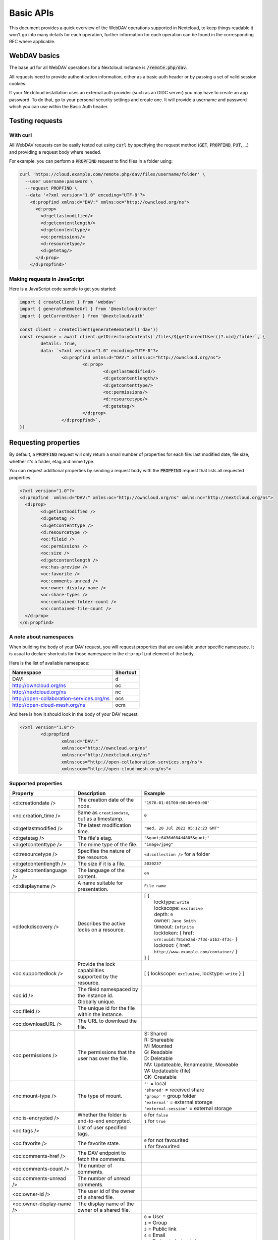 .. _webdavindex:

==========
Basic APIs
==========

This document provides a quick overview of the WebDAV operations supported in Nextcloud, to keep things readable it won't go into many details
for each operation, further information for each operation can be found in the corresponding RFC where applicable.

WebDAV basics
-------------

The base url for all WebDAV operations for a Nextcloud instance is :code:`/remote.php/dav`.

All requests need to provide authentication information, either as a basic auth header or by passing a set of valid session cookies.

If your Nextcloud installation uses an external auth provider (such as an OIDC server) you may have to create an app password. To do that, go to your personal security settings and create one. It will provide a username and password which you can use within the Basic Auth header.

Testing requests
----------------

With curl
^^^^^^^^^

All WebDAV requests can be easily tested out using :code:`curl` by specifying the request method (:code:`GET`, :code:`PROPFIND`, :code:`PUT`, ...) and providing a request body where needed.

For example: you can perform a :code:`PROPFIND` request to find files in a folder using:

.. code-block:: bash

    curl 'https://cloud.example.com/remote.php/dav/files/username/folder' \
      --user username:password \
      --request PROPFIND \
      --data '<?xml version="1.0" encoding="UTF-8"?>
        <d:propfind xmlns:d="DAV:" xmlns:oc="http://owncloud.org/ns">
          <d:prop>
            <d:getlastmodified/>
            <d:getcontentlength/>
            <d:getcontenttype/>
            <oc:permissions/>
            <d:resourcetype/>
            <d:getetag/>
          </d:prop>
        </d:propfind>'

Making requests in JavaScript
^^^^^^^^^^^^^^^^^^^^^^^^^^^^^

Here is a JavaScript code sample to get you started:

.. code-block:: javascript

	import { createClient } from 'webdav'
	import { generateRemoteUrl } from '@nextcloud/router'
	import { getCurrentUser } from '@nextcloud/auth'

	const client = createClient(generateRemoteUrl('dav'))
	const response = await client.getDirectoryContents(`/files/${getCurrentUser()?.uid}/folder`, {
		details: true,
		data: `<?xml version="1.0" encoding="UTF-8"?>
			<d:propfind xmlns:d="DAV:" xmlns:oc="http://owncloud.org/ns">
				<d:prop>
					<d:getlastmodified/>
					<d:getcontentlength/>
					<d:getcontenttype/>
					<oc:permissions/>
					<d:resourcetype/>
					<d:getetag/>
				</d:prop>
			</d:propfind>`,
	})

Requesting properties
---------------------

By default, a :code:`PROPFIND` request will only return a small number of properties for each file: last modified date, file size, whether it's a folder, etag and mime type.

You can request additional properties by sending a request body with the :code:`PROPFIND` request that lists all requested properties.

.. code-block:: xml

	<?xml version="1.0"?>
	<d:propfind  xmlns:d="DAV:" xmlns:oc="http://owncloud.org/ns" xmlns:nc="http://nextcloud.org/ns">
	  <d:prop>
		<d:getlastmodified />
		<d:getetag />
		<d:getcontenttype />
		<d:resourcetype />
		<oc:fileid />
		<oc:permissions />
		<oc:size />
		<d:getcontentlength />
		<nc:has-preview />
		<oc:favorite />
		<oc:comments-unread />
		<oc:owner-display-name />
		<oc:share-types />
		<nc:contained-folder-count />
		<nc:contained-file-count />
	  </d:prop>
	</d:propfind>

A note about namespaces
^^^^^^^^^^^^^^^^^^^^^^^

When building the body of your DAV request, you will request properties that are available under specific namespace.
It is usual to declare shortcuts for those namespace in the ``d:propfind`` element of the body.

Here is the list of available namespace:

=========================================  ========
                Namespace                  Shortcut
=========================================  ========
DAV:                                       d
http://owncloud.org/ns                     oc
http://nextcloud.org/ns                    nc
http://open-collaboration-services.org/ns  ocs
http://open-cloud-mesh.org/ns              ocm
=========================================  ========

And here is how it should look in the body of your DAV request:

.. code-block:: xml

	<?xml version="1.0"?>
		<d:propfind
			xmlns:d="DAV:"
			xmlns:oc="http://owncloud.org/ns"
			xmlns:nc="http://nextcloud.org/ns"
			xmlns:ocs="http://open-collaboration-services.org/ns">
			xmlns:ocm="http://open-cloud-mesh.org/ns">

Supported properties
^^^^^^^^^^^^^^^^^^^^



+-------------------------------+--------------------------------------------------+--------------------------------------------------------------------------+
|           Property            |                   Description                    |                                 Example                                  |
+===============================+==================================================+==========================================================================+
| <d:creationdate />            | The creation date of the node.                   | ``"1970-01-01T00:00:00+00:00"``                                          |
+-------------------------------+--------------------------------------------------+--------------------------------------------------------------------------+
| <nc:creation_time />          | Same as ``creationdate``, but as a timestamp.    | ``0``                                                                    |
+-------------------------------+--------------------------------------------------+--------------------------------------------------------------------------+
| <d:getlastmodified />         | The latest modification time.                    | ``"Wed, 20 Jul 2022 05:12:23 GMT"``                                      |
+-------------------------------+--------------------------------------------------+--------------------------------------------------------------------------+
| <d:getetag />                 | The file's etag.                                 | ``"&quot;6436d084d4805&quot;"``                                          |
+-------------------------------+--------------------------------------------------+--------------------------------------------------------------------------+
| <d:getcontenttype />          | The mime type of the file.                       | ``"image/jpeg"``                                                         |
+-------------------------------+--------------------------------------------------+--------------------------------------------------------------------------+
| <d:resourcetype />            | Specifies the nature of the resource.            | ``<d:collection />`` for a folder                                        |
+-------------------------------+--------------------------------------------------+--------------------------------------------------------------------------+
| <d:getcontentlength />        | The size if it is a file.                        | ``3030237``                                                              |
+-------------------------------+--------------------------------------------------+--------------------------------------------------------------------------+
| <d:getcontentlanguage />      | The language of the content.                     | ``en``                                                                   |
+-------------------------------+--------------------------------------------------+--------------------------------------------------------------------------+
| <d:displayname />             | A name suitable for presentation.                | ``File name``                                                            |
+-------------------------------+--------------------------------------------------+--------------------------------------------------------------------------+
| <d:lockdiscovery />           | Describes the active locks on a resource.        | | [ {                                                                    |
|                               |                                                  | |      locktype: ``write``                                               |
|                               |                                                  | |      lockscope: ``exclusive``                                          |
|                               |                                                  | |      depth: ``0``                                                      |
|                               |                                                  | |      owner: ``Jane Smith``                                             |
|                               |                                                  | |      timeout: ``Infinite``                                             |
|                               |                                                  | |      locktoken: { href: ``urn:uuid:f81de2ad-7f3d-a1b2-4f3c-`` }        |
|                               |                                                  | |      lockroot: { href: ``http://www.example.com/container/`` }         |
|                               |                                                  | | } ]                                                                    |
+-------------------------------+--------------------------------------------------+--------------------------------------------------------------------------+
| <oc:supportedlock />          | | Provide the lock capabilities                  | [ { lockscope: ``exclusive``, locktype: ``write`` } ]                    |
|                               | | supported by the resource.                     |                                                                          |
+-------------------------------+--------------------------------------------------+--------------------------------------------------------------------------+
| <oc:id />                     | | The fileid namespaced by the instance id.      |                                                                          |
|                               | | Globally unique.                               |                                                                          |
+-------------------------------+--------------------------------------------------+--------------------------------------------------------------------------+
| <oc:fileid />                 | The unique id for the file within the instance.  |                                                                          |
+-------------------------------+--------------------------------------------------+--------------------------------------------------------------------------+
| <oc:downloadURL />            | The URL to download the file.                    |                                                                          |
+-------------------------------+--------------------------------------------------+--------------------------------------------------------------------------+
| <oc:permissions />            | The permissions that the user has over the file. | | S: Shared                                                              |
|                               |                                                  | | R: Shareable                                                           |
|                               |                                                  | | M: Mounted                                                             |
|                               |                                                  | | G: Readable                                                            |
|                               |                                                  | | D: Deletable                                                           |
|                               |                                                  | | NV: Updateable, Renameable, Moveable                                   |
|                               |                                                  | | W: Updateable (file)                                                   |
|                               |                                                  | | CK: Creatable                                                          |
+-------------------------------+--------------------------------------------------+--------------------------------------------------------------------------+
| <nc:mount-type />             | The type of mount.                               | | ``''`` = local                                                         |
|                               |                                                  | | ``'shared'`` = received share                                          |
|                               |                                                  | | ``'group'`` = group folder                                             |
|                               |                                                  | | ``'external'`` = external storage                                      |
|                               |                                                  | | ``'external-session'`` = external storage                              |
+-------------------------------+--------------------------------------------------+--------------------------------------------------------------------------+
| <nc:is-encrypted />           | Whether the folder is end-to-end encrypted.      | | ``0`` for ``false``                                                    |
|                               |                                                  | | ``1`` for ``true``                                                     |
+-------------------------------+--------------------------------------------------+--------------------------------------------------------------------------+
| <oc:tags />                   | List of user specified tags.                     |                                                                          |
+-------------------------------+--------------------------------------------------+--------------------------------------------------------------------------+
| <oc:favorite />               | The favorite state.                              | | ``0`` for not favourited                                               |
|                               |                                                  | | ``1`` for favourited                                                   |
+-------------------------------+--------------------------------------------------+--------------------------------------------------------------------------+
| <oc:comments-href />          | The DAV endpoint to fetch the comments.          |                                                                          |
+-------------------------------+--------------------------------------------------+--------------------------------------------------------------------------+
| <oc:comments-count />         | The number of comments.                          |                                                                          |
+-------------------------------+--------------------------------------------------+--------------------------------------------------------------------------+
| <oc:comments-unread />        | The number of unread comments.                   |                                                                          |
+-------------------------------+--------------------------------------------------+--------------------------------------------------------------------------+
| <oc:owner-id />               | The user id of the owner of a shared file.       |                                                                          |
+-------------------------------+--------------------------------------------------+--------------------------------------------------------------------------+
| <oc:owner-display-name />     | The display name of the owner of a shared file.  |                                                                          |
+-------------------------------+--------------------------------------------------+--------------------------------------------------------------------------+
| <oc:share-types />            | The list of type share.                          | | ``0`` = User                                                           |
|                               |                                                  | | ``1`` = Group                                                          |
|                               |                                                  | | ``3`` = Public link                                                    |
|                               |                                                  | | ``4`` = Email                                                          |
|                               |                                                  | | ``6`` = Federated cloud share                                          |
|                               |                                                  | | ``7`` = Circle                                                         |
|                               |                                                  | | ``8`` = Guest                                                          |
|                               |                                                  | | ``9`` = Remote group                                                   |
|                               |                                                  | | ``10`` = Talk conversation                                             |
|                               |                                                  | | ``12`` = Deck                                                          |
|                               |                                                  | | ``15`` = Science mesh                                                  |
+-------------------------------+--------------------------------------------------+--------------------------------------------------------------------------+
| <ocs:share-permissions />     | | The permissions that the                       | | ``1`` = Read                                                           |
|                               | | user has over the share.                       | | ``2`` = Update                                                         |
|                               |                                                  | | ``4`` = Create                                                         |
|                               |                                                  | | ``8`` = Delete                                                         |
|                               |                                                  | | ``16`` = Share                                                         |
|                               |                                                  | | ``31`` = All                                                           |
+-------------------------------+--------------------------------------------------+--------------------------------------------------------------------------+
| <ocm:share-permissions />     | | The permissions that the                       | ``share``, ``read``, ``write``                                           |
|                               | | user has over the share.                       |                                                                          |
+-------------------------------+--------------------------------------------------+--------------------------------------------------------------------------+
| <ocm:share-attributes />      | User set attributes.                             | ``[{ "scope" => <string>, "key" => <string>, "enabled" => <bool> }]``    |
+-------------------------------+--------------------------------------------------+--------------------------------------------------------------------------+
| <nc:sharees />                | The list of share recipient.                     | | - id                                                                   |
|                               |                                                  | | - display-name                                                         |
|                               |                                                  | | - share type                                                           |
+-------------------------------+--------------------------------------------------+--------------------------------------------------------------------------+
| <oc:checksums />              | A list of checksum.                              | ``md5:04c36b75222cd9fd47f2607333029106``                                 |
+-------------------------------+--------------------------------------------------+--------------------------------------------------------------------------+
| <nc:has-preview />            | Whether a preview of the file is available.      | ``true`` or ``false``                                                    |
+-------------------------------+--------------------------------------------------+--------------------------------------------------------------------------+
| <oc:size />                   | | Unlike ``getcontentlength``,                   |                                                                          |
|                               | | this property also works                       |                                                                          |
|                               | | for folders, reporting the size                |                                                                          |
|                               | | of everything in the folder.                   |                                                                          |
+-------------------------------+--------------------------------------------------+--------------------------------------------------------------------------+
| <oc:quota-used-bytes />       | Amount of bytes used in the folder.              | ``3950773``                                                              |
+-------------------------------+--------------------------------------------------+--------------------------------------------------------------------------+
| <oc:quota-available-bytes />  | Amount of available bytes in the folder.         | | ``3950773``                                                            |
|                               |                                                  | | ``-1`` Uncomputed free space.                                          |
|                               |                                                  | | ``-2`` Unknown free space.                                             |
|                               |                                                  | | ``-3`` Unlimited free space.                                           |
+-------------------------------+--------------------------------------------------+--------------------------------------------------------------------------+
| <nc:rich-workspace-file />    | The workspace file.                              |                                                                          |
+-------------------------------+--------------------------------------------------+--------------------------------------------------------------------------+
| <nc:rich-workspace />         | The content of the workspace file.               |                                                                          |
+-------------------------------+--------------------------------------------------+--------------------------------------------------------------------------+
| <nc:upload_time />            | Date this file was uploaded.                     |                                                                          |
+-------------------------------+--------------------------------------------------+--------------------------------------------------------------------------+
| <nc:note />                   | Share note.                                      |                                                                          |
+-------------------------------+--------------------------------------------------+--------------------------------------------------------------------------+
| <nc:contained-folder-count /> | | The number of folders directly contained       |                                                                          |
|                               | | in the folder (not recursively).               |                                                                          |
+-------------------------------+--------------------------------------------------+--------------------------------------------------------------------------+
| <nc:contained-file-count />   | | The number of files directly contained         |                                                                          |
|                               | | in the folder (not recursively).               |                                                                          |
+-------------------------------+--------------------------------------------------+--------------------------------------------------------------------------+
| <nc:data-fingerprint />       | | Used by the clients to find out                |                                                                          |
|                               | | if a backup has been restored.                 |                                                                          |
+-------------------------------+--------------------------------------------------+--------------------------------------------------------------------------+


Listing folders (rfc4918_)
--------------------------

The contents of a folder can be listed by sending a :code:`PROPFIND` request to the folder.

.. code::

	PROPFIND remote.php/dav/files/user/path/to/folder

Getting properties for just the folder
^^^^^^^^^^^^^^^^^^^^^^^^^^^^^^^^^^^^^^

You can request properties of a folder without also getting the folder contents by adding a :code:`Depth: 0` header to the request.

Downloading files
-----------------

A file can be downloaded by sending a :code:`GET` request to the WebDAV url of the file.

.. code::

	GET remote.php/dav/files/user/path/to/file

Uploading files
---------------

A file can be uploaded by sending a :code:`PUT` request to the file and sending the raw file contents as the request body.

.. code::

	PUT remote.php/dav/files/user/path/to/file

Any existing file will be overwritten by the request.

Creating folders (rfc4918_)
---------------------------

A folder can be created by sending a :code:`MKCOL` request to the folder.

.. code::

	MKCOL remote.php/dav/files/user/path/to/new/folder

Deleting files and folders (rfc4918_)
-------------------------------------

A file or folder can be deleted by sending a :code:`DELETE` request to the file or folder.

.. code::

	DELETE remote.php/dav/files/user/path/to/file

When deleting a folder, its contents will be deleted recursively.

Moving files and folders (rfc4918_)
-----------------------------------

A file or folder can be moved by sending a :code:`MOVE` request to the file or folder and specifying the destination in the :code:`Destination` header as full url.

.. code::

	MOVE remote.php/dav/files/user/path/to/file
	Destination: https://cloud.example/remote.php/dav/files/user/new/location

The overwrite behavior of the move can be controlled by setting the :code:`Overwrite` head to :code:`T` or :code:`F` to enable or disable overwriting respectively.

Copying files and folders (rfc4918_)
------------------------------------

A file or folder can be copied by sending a :code:`COPY` request to the file or folder and specifying the destination in the :code:`Destination` header as full url.

.. code::

	COPY remote.php/dav/files/user/path/to/file
	Destination: https://cloud.example/remote.php/dav/files/user/new/location

The overwrite behavior of the copy can be controlled by setting the :code:`Overwrite` head to :code:`T` or :code:`F` to enable or disable overwriting respectively.

Settings favorites
------------------

A file or folder can be marked as favorite by sending a :code:`PROPPATCH` request to the file or folder and setting the :code:`oc-favorite` property

.. code-block:: xml

	PROPPATCH remote.php/dav/files/user/path/to/file
	<?xml version="1.0"?>
	<d:propertyupdate xmlns:d="DAV:" xmlns:oc="http://owncloud.org/ns">
	  <d:set>
		<d:prop>
		  <oc:favorite>1</oc:favorite>
		</d:prop>
	  </d:set>
	</d:propertyupdate>

Setting the :code:`oc:favorite` property to ``1`` marks a file as favorite, setting it to ``0`` un-marks it as favorite.

Listing favorites
-----------------

Favorites for a user can be retrieved by sending a :code:`REPORT` request and specifying :code:`oc:favorite` as a filter

.. code-block:: xml

	REPORT remote.php/dav/files/user/path/to/folder
	<?xml version="1.0"?>
	<oc:filter-files  xmlns:d="DAV:" xmlns:oc="http://owncloud.org/ns" xmlns:nc="http://nextcloud.org/ns">
		 <oc:filter-rules>
			 <oc:favorite>1</oc:favorite>
		 </oc:filter-rules>
	 </oc:filter-files>

File properties can be requested by adding a :code:`<d:prop/>` element to the request listing the requested properties in the same way as it would be done for a :code:`PROPFIND` request.

When listing favorites, the request will find all favorites in the folder recursively, all favorites for a user can be found by sending the request to :code:`remote.php/dav/files/user`

.. _rfc4918: https://tools.ietf.org/html/rfc4918


Special Headers
---------------

Request Headers
^^^^^^^^^^^^^^^

You can set some special headers that Nextcloud will interpret.

+-----------------+-----------------------------------------------------------------+------------------------------------------+
|     Header      |                           Description                           |                 Example                  |
+=================+=================================================================+==========================================+
| X-OC-MTime      | | Allow to specify a modification time.                         | ``1675789581``                           |
|                 | | The response will contain the header ``X-OC-MTime: accepted`` |                                          |
|                 | | if the mtime was accepted.                                    |                                          |
+-----------------+-----------------------------------------------------------------+------------------------------------------+
| X-OC-CTime      | | Allow to specify a creation time.                             | ``1675789581``                           |
|                 | | The response will contain the header ``X-OC-CTime: accepted`` |                                          |
|                 | | if the mtime was accepted.                                    |                                          |
+-----------------+-----------------------------------------------------------------+------------------------------------------+
| OC-Checksum     | | A checksum that will be stored in the DB.                     | ``md5:04c36b75222cd9fd47f2607333029106`` |
|                 | | The server will not do any sort of  validation.               |                                          |
+-----------------+-----------------------------------------------------------------+------------------------------------------+
| X-Hash          | | Allow to request the file's hash from the server.             | ``md5``, ``sha1``, or ``sha256``         |
|                 | | The server will return the hash in a header named either:     |                                          |
|                 | | ``X-Hash-MD5``, ``X-Hash-SHA1``, or ``X-Hash-SHA256``.        |                                          |
+-----------------+-----------------------------------------------------------------+------------------------------------------+
| OC-Chunked      | Specify that the sent data is part of a chunk upload.           | ``true``                                 |
+-----------------+-----------------------------------------------------------------+------------------------------------------+
| OC-Total-Length | | Contains the total size of the file during a chunk upload.    | ``4052412``                              |
|                 | | This allow the server to abort faster if the remaining        |                                          |
|                 | | user's quota is not enough.                                   |                                          |
+-----------------+-----------------------------------------------------------------+------------------------------------------+

Response Headers
----------------

+-----------+------------------------------------------------+-----------------------------------------+
|  Header   |                  Description                   |                 Example                 |
+===========+================================================+=========================================+
| OC-Etag   | | On creation, move and copy,                  | ``"50ef2eba7b74aa84feff013efee2a5ef"``  |
|           | | the response contain the etag of the file.   |                                         |
+-----------+------------------------------------------------+-----------------------------------------+
| OC-FileId | | On creation, move and copy,                  | | Format: ``<padded-id><instance-id>``. |
|           | | the response contain the fileid of the file. | | Example: ``00000259oczn5x60nrdu``     |
+-----------+------------------------------------------------+-----------------------------------------+
